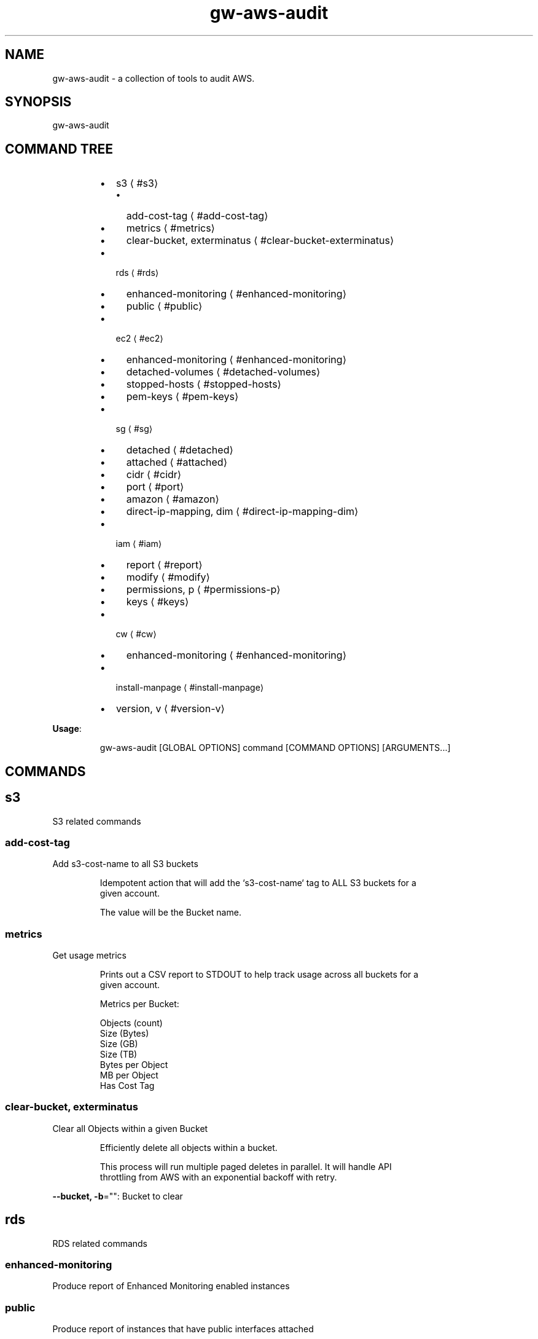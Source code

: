 .nh
.TH gw\-aws\-audit 8

.SH NAME
.PP
gw\-aws\-audit \- a collection of tools to audit AWS.


.SH SYNOPSIS
.PP
gw\-aws\-audit


.SH COMMAND TREE
.RS
.IP \(bu 2
s3
\[la]#s3\[ra]
.RS
.IP \(bu 2
add\-cost\-tag
\[la]#add-cost-tag\[ra]
.IP \(bu 2
metrics
\[la]#metrics\[ra]
.IP \(bu 2
clear\-bucket, exterminatus
\[la]#clear-bucket-exterminatus\[ra]

.RE

.IP \(bu 2
rds
\[la]#rds\[ra]
.RS
.IP \(bu 2
enhanced\-monitoring
\[la]#enhanced-monitoring\[ra]
.IP \(bu 2
public
\[la]#public\[ra]

.RE

.IP \(bu 2
ec2
\[la]#ec2\[ra]
.RS
.IP \(bu 2
enhanced\-monitoring
\[la]#enhanced-monitoring\[ra]
.IP \(bu 2
detached\-volumes
\[la]#detached-volumes\[ra]
.IP \(bu 2
stopped\-hosts
\[la]#stopped-hosts\[ra]
.IP \(bu 2
pem\-keys
\[la]#pem-keys\[ra]

.RE

.IP \(bu 2
sg
\[la]#sg\[ra]
.RS
.IP \(bu 2
detached
\[la]#detached\[ra]
.IP \(bu 2
attached
\[la]#attached\[ra]
.IP \(bu 2
cidr
\[la]#cidr\[ra]
.IP \(bu 2
port
\[la]#port\[ra]
.IP \(bu 2
amazon
\[la]#amazon\[ra]
.IP \(bu 2
direct\-ip\-mapping, dim
\[la]#direct-ip-mapping-dim\[ra]

.RE

.IP \(bu 2
iam
\[la]#iam\[ra]
.RS
.IP \(bu 2
report
\[la]#report\[ra]
.IP \(bu 2
modify
\[la]#modify\[ra]
.IP \(bu 2
permissions, p
\[la]#permissions-p\[ra]
.IP \(bu 2
keys
\[la]#keys\[ra]

.RE

.IP \(bu 2
cw
\[la]#cw\[ra]
.RS
.IP \(bu 2
enhanced\-monitoring
\[la]#enhanced-monitoring\[ra]

.RE

.IP \(bu 2
install\-manpage
\[la]#install-manpage\[ra]
.IP \(bu 2
version, v
\[la]#version-v\[ra]

.RE

.PP
\fBUsage\fP:

.PP
.RS

.nf
gw\-aws\-audit [GLOBAL OPTIONS] command [COMMAND OPTIONS] [ARGUMENTS...]

.fi
.RE


.SH COMMANDS
.SH s3
.PP
S3 related commands

.SS add\-cost\-tag
.PP
Add s3\-cost\-name to all S3 buckets

.PP
.RS

.nf
Idempotent action that will add the `s3\-cost\-name` tag to ALL S3 buckets for a
given account.

The value will be the Bucket name.

.fi
.RE

.SS metrics
.PP
Get usage metrics

.PP
.RS

.nf
Prints out a CSV report to STDOUT to help track usage across all buckets for a
given account.

Metrics per Bucket:

Objects (count)
Size (Bytes)
Size (GB)
Size (TB)
Bytes per Object
MB per Object
Has Cost Tag

.fi
.RE

.SS clear\-bucket, exterminatus
.PP
Clear all Objects within a given Bucket

.PP
.RS

.nf
Efficiently delete all objects within a bucket.

This process will run multiple paged deletes in parallel. It will handle API
throttling from AWS with an exponential backoff with retry. 

.fi
.RE

.PP
\fB\-\-bucket, \-b\fP="": Bucket to clear

.SH rds
.PP
RDS related commands

.SS enhanced\-monitoring
.PP
Produce report of Enhanced Monitoring enabled instances

.SS public
.PP
Produce report of instances that have public interfaces attached

.PP
.RS

.nf
Produces a report that displays a list RDS servers that are configured as Publicly Accessible.

The report contains:

DB INSTANCE:
    \- Name of the instance

ENGINE:
    \- RDS DB engine

SECURITY GROUPS:
    \- Security Group ID
    \- Security Group Name
    \- Inbound Port
    \- CIDR rules applied to the Port

.fi
.RE

.SH ec2
.PP
EC2 related commands

.SS enhanced\-monitoring
.PP
Produce report of Enhanced Monitoring enabled instances

.SS detached\-volumes
.PP
List detached EBS volumes and snapshot counts

.SS stopped\-hosts
.PP
List stopped EC2 hosts and associated EBS volumes

.SS pem\-keys
.PP
List instances and PEM key used at time of creation

.SH sg
.PP
Security Group related commands

.SS detached
.PP
generate a report of all Security Groups that are NOT attached to an instance

.PP
.RS

.nf
This command will scan the EC2 NetworkInterfaces to determine what
Security Groups are NOT attached/assigned in AWS.

.fi
.RE

.SS attached
.PP
generate a report of all Security Groups that are attached to an instance

.PP
.RS

.nf
This command will scan the EC2 NetworkInterfaces to determine what
Security Groups are attached/assigned in AWS.

.fi
.RE

.SS cidr
.PP
generate a report comparing SG rules with input CIDR blocks

.PP
.RS

.nf
$ gw\-aws\-audit sg cidr \-\-allowed 10.176.0.0/16,10.175.0.0/16 \-\-alert 174.0.0.0/8,1.2.3.4/32

This command will generate a report detecting the port to CIDR mapping rules 
for attached Security Groups. 

A list of Approved CIDRs is required. This is typically the CIDR block associated
with your VPC.

.fi
.RE

.PP
\fB\-\-alert, \-b\fP="": CIDR blocks that will cause an alert (csv) (default: 174.0.0.0/8)

.PP
\fB\-\-all\fP: Process ALL Security Groups, not just attached

.PP
\fB\-\-approved, \-a\fP="": CIDR blocks that are approved (csv)

.PP
\fB\-\-ignore\-ports, \-p\fP="": Ports that can be ignored (csv) (default: 80,443,3,4,3\-4)

.PP
\fB\-\-ignore\-protocols\fP="": Protocols to ignore. Can be tcp,udp,icmp (csv)

.PP
\fB\-\-warn, \-w\fP="": CIDR blocks that will cause a warning (csv) (default: 204.0.0.0/8)

.SS port
.PP
generate a report comparing SG rules with input CIDR blocks on a specific port

.PP
.RS

.nf
$ gw\-aws\-audit sg ports \-\-ports 22,3306 \-\-allowed 10.176.0.0/16,10.175.0.0/16 \-\-alert 174.0.0.0/8,1.2.3.4/32

This command will generate a report for a set of PORTS for attached Security Groups.

A list of Approved CIDRs is required. This is typically the CIDR block associated
with your VPC.

.fi
.RE

.PP
\fB\-\-alert, \-b\fP="": CIDR blocks that will cause an alert (csv) (default: 174.0.0.0/8)

.PP
\fB\-\-all\fP: Process ALL Security Groups, not just attached

.PP
\fB\-\-approved, \-a\fP="": CIDR blocks that are approved (csv)

.PP
\fB\-\-ignore\-protocols\fP="": Protocols to ignore. Can be tcp,udp,icmp (csv)

.PP
\fB\-\-ports, \-p\fP="": Ports to generate report on (csv) (default: 22)

.PP
\fB\-\-warn, \-w\fP="": CIDR blocks that will cause a warning (csv) (default: 204.0.0.0/8)

.SS amazon
.PP
generate a report of allow SG with rules mapped to known AWS IPs

.PP
.RS

.nf
This method loads the current version of https://ip\-ranges.amazonaws.com/ip\-ranges.json
and compares the CIDR blocks against all Security Groups.

.fi
.RE

.SS direct\-ip\-mapping, dim
.PP
generate report of Security Groups with direct mappings to EC2 instances

.PP
.RS

.nf
This method will generate a report comparing all Security Groups with all 
EC2 instances to determine where you have a direct IP mapping.

This will note Internal and External IP usage as well.

.fi
.RE

.SH iam
.PP
IAM related commands

.SS report
.PP
generates report of IAM Users and Access Key Usage

.PP
.RS

.nf
This action will generate a report for all Users within an AWS account with the details
specific user authentication methods.

Interactive mode will allow you to search for an IAM User and take actions once an IAM User is
selected.

USER [string]:
  \- The user name

STATUS [enum]:
  \- PASS: When a does NOT have Console Access and has NO Access Keys or only INACTIVE Access Keys
  \- FAIL: When an IAM User has Console Access
  \- WARN: When an IAM User does NOT have Console Access, but does have at least 1 ACTIVE Access Key
  \- UNKNOWN: Catch all for cases not handled.

AGE [duration]:
  \- Time since User was created

CONSOLE [bool]:
  \- Does the User have Console Access? YES/NO

LAST LOGIN [duration]:
  \- Time since User was created
  \- NONE if the User does not have Console Access or if the User has NEVER logged in.

PERMISSIONS [struct]:
  \- G: n \-> Groups that the User belongs to
  \- P: n \-> Policies that are attached to the User

ACCESS KEY DETAILS [sub table]:
  \- Primary header row is the number of Access Keys associated with the User

  KEY ID [string]:
    \- The AWS\_ACCESS\_KEY\_ID

  STATUS [enum]:
    \- Active/Inactive

  LAST USED [duration]:
    \- Time since the Access Key was last used.

  SERVICE [string]:
    \- The last AWS Service that the Access Key was used to access at the "LAST USED" time.

.fi
.RE

.PP
\fB\-\-interactive, \-i\fP: after generating the report, prompt for digging into a user

.PP
\fB\-\-show\-only\fP="": filter results to show only pass, warn or fail

.SS modify
.PP
modify an IAM User within AWS

.PP
.RS

.nf
This action allows you to take actions to modify a user's Permissions (Groups and Policies)
and the state of their Access Keys (Active, Inactive, Delete).

.fi
.RE

.PP
\fB\-\-show\-only\fP="": filter results to show only pass, warn or fail

.PP
\fB\-\-user, \-u\fP="": user name to look for

.SS permissions, p
.PP
view permissions that are associated with an IAM User

.PP
.RS

.nf
Produces a table of Groups and Policies that are attached to an IAM User.

Interactive mode allows for you to detach a permission from an IAM User.

.fi
.RE

.PP
\fB\-\-interactive, \-i\fP: interactive mode that allows for removal of permissions

.PP
\fB\-\-user, \-u\fP="": user name to look for

.SS keys
.PP
view Access Keys associated with an IAM User

.PP
.RS

.nf
Produces a table of Access Keys that are associated with an IAM User.

Interactive mode allows for you to Activate, Deactivate and Delete Access Keys.

.fi
.RE

.PP
\fB\-\-interactive, \-i\fP: interactive mode that allows status changes of keys

.PP
\fB\-\-user, \-u\fP="": user name to look for

.SH cw
.PP
CloudWatch related commands

.SS enhanced\-monitoring
.PP
Produce report of Enhanced Monitoring enabled EC2 \& RDS instances

.SH install\-manpage
.PP
Generate and install man page

.PP
.RS

.PP
NOTE: Windows is not supported

.RE

.SH version, v
.PP
Print version info


